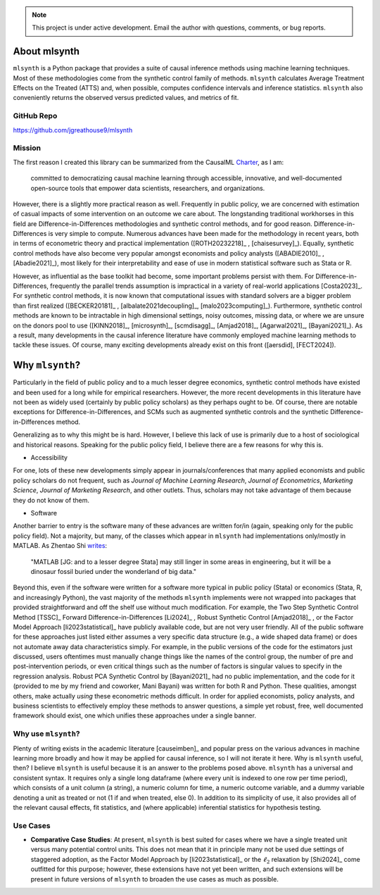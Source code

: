 .. note::

   This project is under active development. Email the author with questions, comments, or bug reports.

About mlsynth
===========================

``mlsynth`` is a Python package that provides a suite of causal inference methods using machine learning techniques. Most of these methodologies come from the synthetic control family of methods. ``mlsynth`` calculates Average Treatment Effects on the Treated (ATTS) and, when possible, computes confidence intervals and inference statistics. ``mlsynth`` also conveniently returns the observed versus predicted values, and metrics of fit.

GitHub Repo
-----------

https://github.com/jgreathouse9/mlsynth

Mission
-------

The first reason I created this library can be summarized from the CausalML `Charter <https://github.com/uber/causalml/blob/master/CHARTER.md>`_, as I am:

    committed to democratizing causal machine learning through accessible, innovative, and well-documented open-source tools that empower data scientists, researchers, and organizations.

However, there is a slightly more practical reason as well. Frequently in public policy, we are concerned with estimation of casual impacts of some intervention on an outcome we care about. The longstanding traditional workhorses in this field are Difference-in-Differences methodologies and synthetic control methods, and for good reason. Difference-in-Differences is very simple to compute. Numerous advances have been made for the methodology in recent years, both in terms of econometric theory and practical implementation ([ROTH20232218]_ , [chaisesurvey]_). Equally, synthetic control methods have also become very popular amongst economists and policy analysts ([ABADIE2010]_ , [Abadie2021]_), most likely for their interpretability and ease of use in modern statistical software such as Stata or R.

However, as influential as the base toolkit had become, some important problems persist with them. For Difference-in-Differences, frequently the parallel trends assumption is impractical in a variety of real-world applications [Costa2023]_. For synthetic control methods, it is now known that computational issues with standard solvers are a bigger problem than first realized ([BECKER20181]_ , [albalate2021decoupling]_, [malo2023computing]_). Furthermore, synthetic control methods are known to be intractable in high dimensional settings, noisy outcomes, missing data, or where we are unsure on the donors pool to use ([KINN2018]_, [microsynth]_, [scmdisagg]_, [Amjad2018]_, [Agarwal2021]_, [Bayani2021]_). As a result, many developments in the causal inference literature have commonly employed machine learning methods to tackle these issues. Of course, many exciting developments already exist on this front ([aersdid], [FECT2024]).


Why ``mlsynth``?
================================

Particularly in the field of public policy and to a much lesser degree economics, synthetic control methods have existed and been used for a long while for empirical researchers. However, the more recent developments in this literature have not been as widely used (certainly by public policy scholars) as they perhaps ought to be. Of course, there are notable exceptions for Difference-in-Differences, and SCMs such as augmented synthetic controls and the synthetic Difference-in-Differences method.

Generalizing as to why this might be is hard. However, I believe this lack of use is primarily due to a host of sociological and historical reasons. Speaking for the public policy field, I believe there are a few reasons for why this is.

- Accessibility

For one, lots of these new developments simply appear in journals/conferences that many applied economists and public policy scholars do not frequent, such as *Journal of Machine Learning Research*, *Journal of Econometrics*, *Marketing Science*, *Journal of Marketing Research*, and other outlets. Thus, scholars may not take advantage of them because they do not know of them.

- Software

Another barrier to entry is the software many of these advances are written for/in (again, speaking only for the public policy field). Not a majority, but many, of the classes which appear in ``mlsynth`` had implementations only/mostly in MATLAB. As Zhentao Shi `writes <https://zhentaoshi.github.io/econ5170/intro.html>`_:

   "MATLAB [JG: and to a lesser degree Stata] may still linger in some areas in engineering, but it will be a dinosaur fossil buried under the wonderland of big data."

Beyond this, even if the software were written for a software more typical in public policy (Stata) or economics (Stata, R, and increasingly Python), the vast majority of the methods ``mlsynth`` implements were not wrapped into packages that provided straightforward and off the shelf use without much modification. For example, the Two Step Synthetic Control Method [TSSC]_ Forward Difference-in-Differences [Li2024]_ , Robust Synthetic Control [Amjad2018]_ , or the Factor Model Approach [li2023statistical]_ have publicly available code, but are not very user friendly. All of the public software for these approaches just listed either assumes a very specific data structure (e.g., a wide shaped data frame) or does not automate away data characteristics simply. For example, in the public versions of the code for the estimators just discussed, users oftentimes must manually change things like the names of the control group, the number of pre and post-intervention periods, or even critical things such as the number of factors is singular values to specify in the regression analysis. Robust PCA Synthetic Control by [Bayani2021]_ had no public implementation, and the code for it (provided to me by my friend and coworker, Mani Bayani) was written for both R and Python. These qualities, amongst others, make actually *using* these econometric methods difficult. In order for applied economists, policy analysts, and business scientists to effectively employ these methods to answer questions, a simple yet robust, free, well documented framework should exist, one which unifies these approaches under a single banner.


Why use ``mlsynth``?
--------------------------------

Plenty of writing exists in the academic literature [causeimben]_ and popular press on the various advances in machine learning more broadly and how it may be applied for causal inference, so I will not iterate it here. Why is ``mlsynth``  useful, then? I believe ``mlsynth`` is useful because it is an answer to the problems posed above. ``mlsynth`` has a universal and consistent syntax. It requires only a single long dataframe (where every unit is indexed to one row per time period), which consists of a unit column (a string), a numeric column for time, a numeric outcome variable, and a dummy variable denoting a unit as treated or not (1 if and when treated, else 0). In addition to its simplicity of use, it also provides all of the relevant causal effects, fit statistics, and (where applicable) inferential statistics for hypothesis testing. 


Use Cases
-----------------

- **Comparative Case Studies**: At present,  ``mlsynth`` is best suited for cases where we have a single treated unit versus many potential control units. This does not mean that it in principle many not be used due settings of staggered adoption, as the Factor Model Approach by [li2023statistical]_ or the :math:`\ell_2` relaxation by [Shi2024]_ come outfitted for this purpose; however, these extensions have not yet been written, and such extensions will be present in future versions of ``mlsynth`` to broaden the use cases as much as possible.
